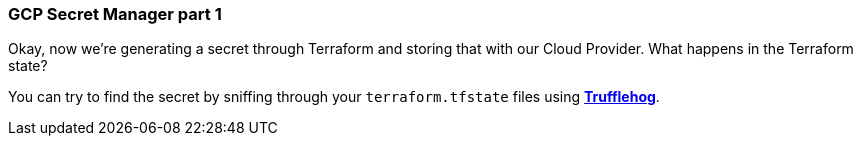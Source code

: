 === GCP Secret Manager part 1

Okay, now we're generating a secret through Terraform and storing that with our Cloud Provider. What happens in the Terraform state?

You can try to find the secret by sniffing through your `terraform.tfstate` files using https://github.com/trufflesecurity/truffleHog[*Trufflehog*].
